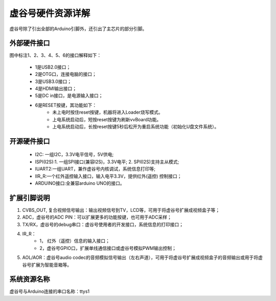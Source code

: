 
虚谷号硬件资源详解
========================================

虚谷号除了引出全部的Arduino引脚外，还引出了主芯片的部分引脚。

.. image:: ../images/08/gpio.png

----------------------------
外部硬件接口
----------------------------

图中标注1、2、3、4、5、6的接口解释如下：

  - 1是USB2.0接口；
  - 2是OTG口，连接电脑的接口；
  - 3是USB3.0接口；
  - 4是HDMI输出接口；
  - 5是DC in接口，是电源输入接口；
  - 6是RESET按键，其功能如下：
		- 未上电时按住reset按键，机器将进入Loader烧写模式。
		- 上电系统启动后，短按reset按键为刷新vvBoard功能。
		- 上电系统启动后，长按reset按键5秒后松开为重启系统功能（初始化U盘文件系统）。

------------------------------
开源硬件接口
------------------------------

	- I2C: 一组I2C，3.3V电平信号，5V供电;
	- ISPI(I2S):1. 一组SPI接口(兼容I2S)，3.3V电平; 2. SPI(I2S)支持主从模式;
	- IUART2:一组UART，兼作虚谷号内核调试，系统信息打印等;
	- IIR_R:一个红外遥控输入接口，输入电平3.3V，提供红外(遥控) 控制接口；
	- ARDUINO接口:全兼容arduino UNO的接口。

-----------------------------------
扩展引脚说明
-----------------------------------

1. CVBS_OUT, 复合视频信号输出：输出视频信号到TV，LCD等，可用于将虚谷号扩展成视频盒子等；
2. ADC，虚谷号的ADC PIN：可以扩展更多的功能按键，也可用于ADC采样；
3. TX/RX，虚谷号的debug串口：虚谷号使用者的开发接口，系统信息的打印接口；
4. IR_R：
	- 1， 红外（遥控）信息的输入接口；
	- 2，虚谷号GPIO口，扩展单线通信接口或虚谷号模拟PWM输出控制；
5. AOL/AOR：虚谷号audio codec的音频模拟信号输出（左右声道），可用于将虚谷号扩展成视频盒子的音频输出或用于将虚谷号扩展为智能音箱等。

-----------------------------------
系统资源名称
-----------------------------------

虚谷号与Arduino连接的串口名称：ttys1


